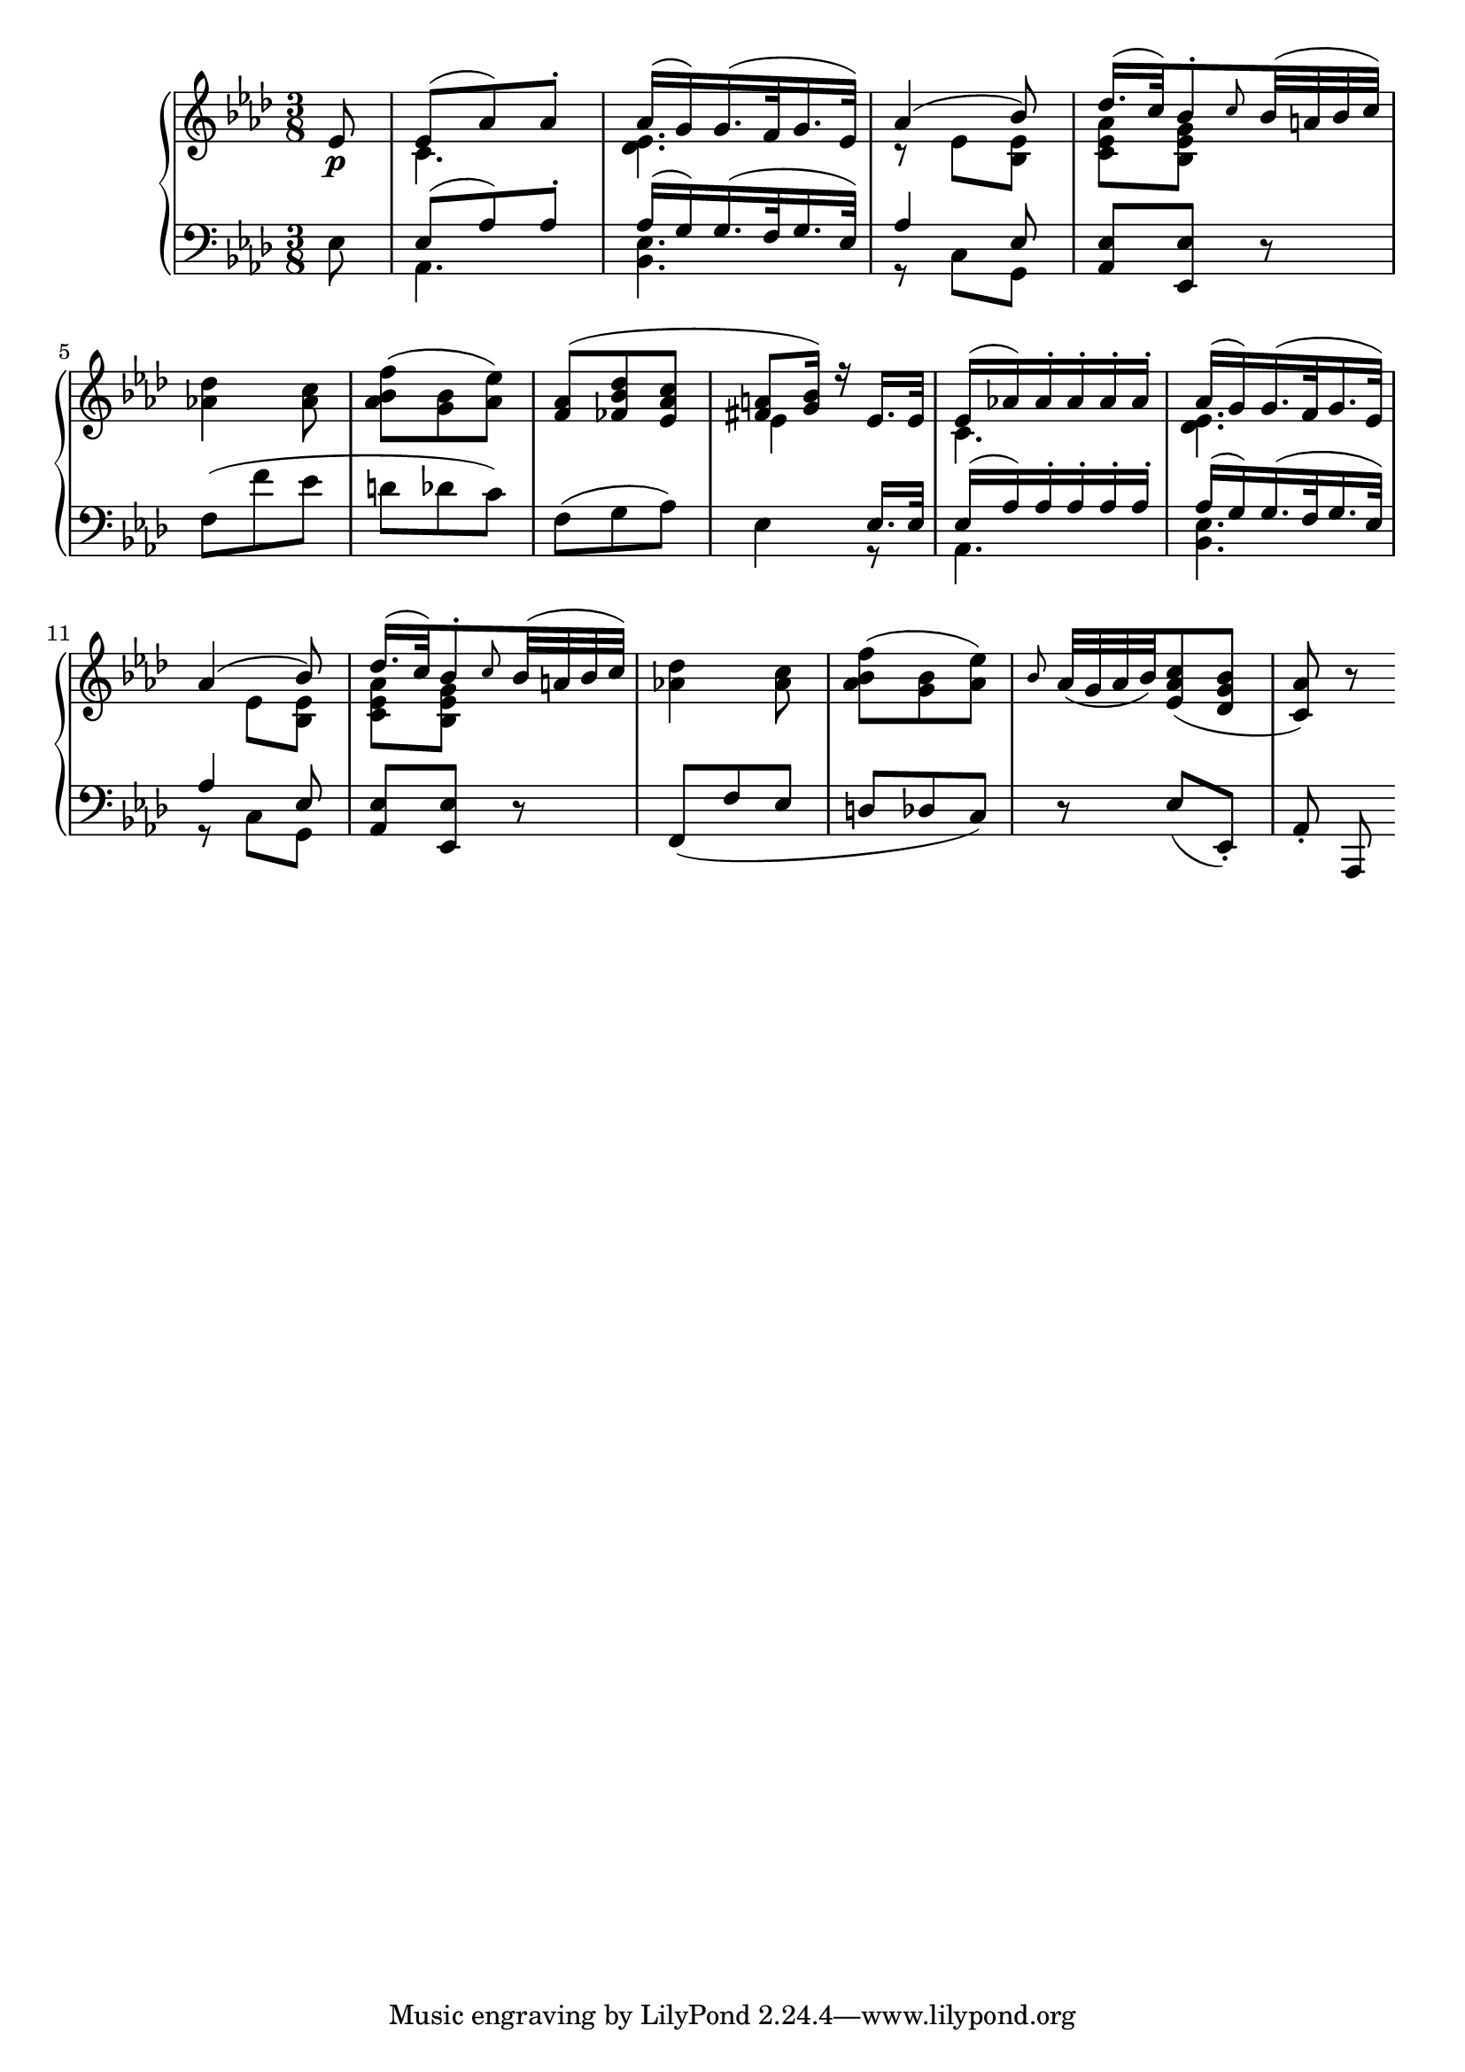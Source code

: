 \version "2.10.0"

%\header {
%title = "Sonata Op. 26, I"
%composer = "Beethoven"
%}

\score {
     \context PianoStaff <<
	\new Staff =  "up" {
		\time 3/8
		\key aes \major
	    << 
		\relative c' {
				\partial 8 ees8\p
				<<
				{
				ees8( aes) aes-.
				aes16( g) g16.( f32 g16. ees32)
				aes4( bes8)
				des16.( c32) bes8-. \grace c8 bes32( a bes c)
				} \\
				{
				c,4.
				<des ees>4.
				r8 ees <bes ees>
				<c ees aes> <bes ees g> s8
				} >>
				\break
				<aes'! des>4 <aes c>8
				<aes bes f'>8( <g bes> <aes ees'>)
				<< {
				<f aes>( <fes bes des> <ees aes c>
				<fis a> <g bes>16) r ees16. ees32
				ees16( aes!) aes-. aes-. aes-. aes-.
				aes( g) g16.( f32 g16. ees32)
				\break
				aes4( bes8)
				des16.( c32) bes8-. \grace c8 bes32( a bes c)				
				} \\
				{
				s4.
				ees,4 s8
				c4.
				<des ees>4.
				s8 ees <bes ees>
				<c ees aes> <bes ees g> s8			
				} >>
				<aes'! des>4 <aes c>8
				<aes bes f'>8( <g bes> <aes ees'>)
				\grace bes8 aes32( g aes bes) <ees, aes c>8( <des g bes>
				<c aes'>8) r8
			}
	   >>
	}

	\new Staff =  "down" {
		\clef bass
		\key aes \major
		\time 3/8
	    << \relative c { 
				\partial 8 ees8
				<< {
				ees( aes) aes-. 
				aes16( g) g16.( f32 g16. ees32)
				aes4 ees8} \\
				{
				aes,4.
				<bes ees>4.
				r8 c g
				} >>	
				<aes ees'> <ees ees'> r8
				f'( f' ees d des c)
				f,( g aes)
				<< {
				s4 ees16. ees32
				ees16( aes) aes-. aes-. aes-. aes-.
				aes( g) g16.( f32 g16. ees32)
				aes4 ees8 } \\
				{
				ees4 r8
				aes,4.
				<bes ees>4.
				r8 c g
				} >>
				<aes ees'> <ees ees'> r8
				f( f' ees d des c)
				r8 ees( ees,-.)
				aes-. aes,
				}
	>>
			}
    >>
    
  \midi {
    \context {
      \Score
      tempoWholesPerMinute = #(ly:make-moment 140 8)
      }
    }



    \layout {
%	ragged-right = ##t 

	\context {
	    \Staff
	    \consists Horizontal_bracket_engraver
	}
    }
}

